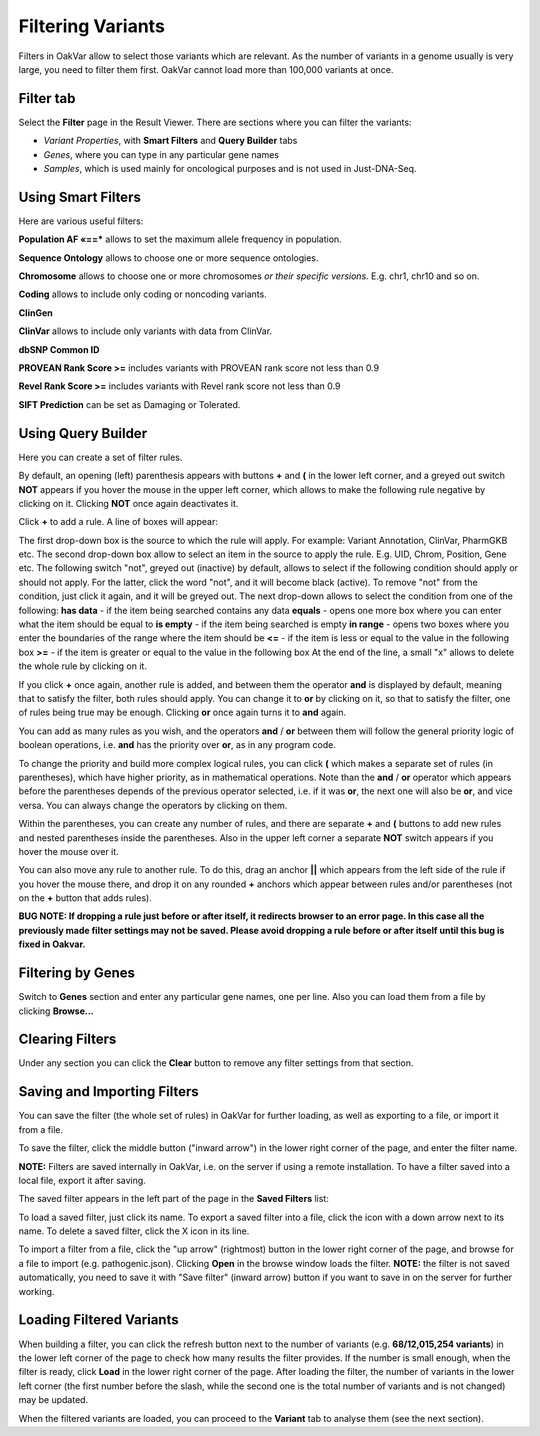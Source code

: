 Filtering Variants
==================

Filters in OakVar allow to select those variants which are relevant. As the number of variants in a genome usually is very large, you need to filter them first. OakVar cannot load more than 100,000 variants at once.

Filter tab
----------

Select the **Filter** page in the Result Viewer. There are sections where you can filter the variants:

• *Variant Properties*, with **Smart Filters** and **Query Builder** tabs 

• *Genes*, where you can type in any particular gene names

• *Samples*, which is used mainly for oncological purposes and is not used in Just-DNA-Seq.

.. image:: filters.png
  :alt: Filter page

Using Smart Filters
-------------------

Here are various useful filters:

**Population AF «==*** allows to set the maximum allele frequency in population.

**Sequence Ontology** allows to choose one or more sequence ontologies.

**Chromosome** allows to choose one or more chromosomes *or their specific versions.* E.g. chr1, chr10 and so on.

**Coding** allows to include only coding or noncoding variants.

**ClinGen**

**ClinVar** allows to include only variants with data from ClinVar.

**dbSNP Common ID**

**PROVEAN Rank Score >=** includes variants with PROVEAN rank score not less than 0.9

**Revel Rank Score >=** includes variants with Revel rank score not less than 0.9

**SIFT Prediction** can be set as Damaging or Tolerated.

Using Query Builder
-------------------

Here you can create a set of filter rules.

By default, an opening (left) parenthesis appears with buttons **+** and **(** in the lower left corner, and a greyed out switch **NOT** appears if you hover the mouse in the upper left corner, which allows to make the following rule negative by clicking on it. Clicking **NOT** once again deactivates it.

Click **+** to add a rule. A line of boxes will appear:

.. image:: query-builder-add.png
  :alt: Adding a rule in Query Builder

The first drop-down box is the source to which the rule will apply. For example: Variant Annotation, ClinVar, PharmGKB etc.
The second drop-down box allow to select an item in the source to apply the rule. E.g. UID, Chrom, Position, Gene etc.
The following switch "not", greyed out (inactive) by default, allows to select if the following condition should apply or should not apply. For the latter, click the word "not", and it will become black (active). To remove "not" from the condition, just click it again, and it will be greyed out.
The next drop-down allows to select the condition from one of the following:
**has data** - if the item being searched contains any data
**equals** - opens one more box where you can enter what the item should be equal to
**is empty** - if the item being searched is empty
**in range** - opens two boxes where you enter the boundaries of the range where the item should be
**<=** - if the item is less or equal to the value in the following box
**>=** - if the item is greater or equal to the value in the following box
At the end of the line, a small "x" allows to delete the whole rule by clicking on it.

If you click **+** once again, another rule is added, and between them the operator **and** is displayed by default, meaning that to satisfy the filter, both rules should apply. You can change it to **or** by clicking on it, so that to satisfy the filter, one of rules being true may be enough. Clicking **or** once again turns it to **and** again.

You can add as many rules as you wish, and the operators **and** / **or** between them will follow the general priority logic of boolean operations, i.e. **and** has the priority over **or**, as in any program code.

To change the priority and build more complex logical rules, you can click **(** which makes a separate set of rules (in parentheses), which have higher priority, as in mathematical operations. Note than the **and** / **or** operator which appears before the parentheses depends of the previous operator selected, i.e. if it was **or**, the next one will also be **or**, and vice versa. You can always change the operators by clicking on them.

Within the parentheses, you can create any number of rules, and there are separate **+** and **(** buttons to add new rules and nested parentheses inside the parentheses. Also in the upper left corner a separate **NOT** switch appears if you hover the mouse over it.

You can also move any rule to another rule. To do this, drag an anchor **||** which appears from the left side of the rule if you hover the mouse there, and drop it on any rounded **+** anchors which appear between rules and/or parentheses (not on the **+** button that adds rules).

**BUG NOTE: If dropping a rule just before or after itself, it redirects browser to an error page. In this case all the previously made filter settings may not be saved. Please avoid dropping a rule before or after itself until this bug is fixed in Oakvar.**

Filtering by Genes
------------------

Switch to **Genes** section and enter any particular gene names, one per line. Also you can load them from a file by clicking **Browse...**

.. image:: filter-genes.png
  :alt: Filtering by genes

Clearing Filters
----------------

Under any section you can click the **Clear** button to remove any filter settings from that section.

Saving and Importing Filters
----------------------------

You can save the filter (the whole set of rules) in OakVar for further loading, as well as exporting to a file, or import it from a file.

To save the filter, click the middle button ("inward arrow") in the lower right corner of the page, and enter the filter name.

**NOTE:** Filters are saved internally in OakVar, i.e. on the server if using a remote installation. To have a filter saved into a local file, export it after saving.

The saved filter appears in the left part of the page in the **Saved Filters** list:

.. image:: filter-saved.png
  :alt: Saved filters

To load a saved filter, just click its name.
To export a saved filter into a file, click the icon with a down arrow next to its name.
To delete a saved filter, click the X icon in its line.

To import a filter from a file, click the "up arrow" (rightmost) button in the lower right corner of the page, and browse for a file to import (e.g. pathogenic.json). Clicking **Open** in the browse window loads the filter. **NOTE:** the filter is not saved automatically, you need to save it with "Save filter" (inward arrow) button if you want to save in on the server for further working.

Loading Filtered Variants
-------------------------

When building a filter, you can click the refresh button next to the number of variants (e.g. **68/12,015,254 variants**) in the lower left corner of the page to check how many results the filter provides. If the number is small enough, when the filter is ready, click **Load** in the lower right corner of the page. After loading the filter, the number of variants in the lower left corner (the first number before the slash, while the second one is the total number of variants and is not changed) may be updated.

When the filtered variants are loaded, you can proceed to the **Variant** tab to analyse them (see the next section).
